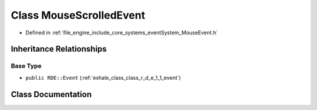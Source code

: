 .. _exhale_class_class_r_d_e_1_1_mouse_scrolled_event:

Class MouseScrolledEvent
========================

- Defined in :ref:`file_engine_include_core_systems_eventSystem_MouseEvent.h`


Inheritance Relationships
-------------------------

Base Type
*********

- ``public RDE::Event`` (:ref:`exhale_class_class_r_d_e_1_1_event`)


Class Documentation
-------------------


.. doxygenclass:: RDE::MouseScrolledEvent
   :project: My Project
   :members:
   :protected-members:
   :undoc-members: